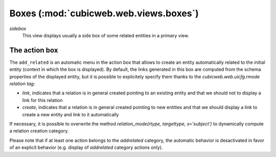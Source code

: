 Boxes (:mod:`cubicweb.web.views.boxes`)
---------------------------------------------------------------

*sidebox*
  This view displays usually a side box of some related entities 
  in a primary view.

The action box
~~~~~~~~~~~~~~~

The ``add_related`` is an automatic menu in the action box that allows to create
an entity automatically related to the initial entity (context in
which the box is displayed). By default, the links generated in this
box are computed from the schema properties of the displayed entity,
but it is possible to explicitely specify them thanks to the
`cubicweb.web.uicfg.rmode` *relation tag*:

* `link`, indicates that a relation is in general created pointing
  to an existing entity and that we should not to display a link
  for this relation

* `create`, indicates that a relation is in general created pointing
  to new entities and that we should display a link to create a new
  entity and link to it automatically

  

If necessary, it is possible to overwrite the method  
`relation_mode(rtype, targettype, x='subject')` to dynamically
compute a relation creation category.

Please note that if at least one action belongs to the `addrelated` category,
the automatic behavior is desactivated in favor of an explicit behavior
(e.g. display of `addrelated` category actions only).
